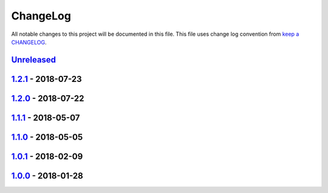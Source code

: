 ChangeLog
#########

All notable changes to this project will be documented in this file.
This file uses change log convention from `keep a CHANGELOG`_.


`Unreleased`_
*************

`1.2.1`_ - 2018-07-23
**********************

`1.2.0`_ - 2018-07-22
**********************

`1.1.1`_ - 2018-05-07
**********************

`1.1.0`_ - 2018-05-05
**********************

`1.0.1`_ - 2018-02-09
**********************

`1.0.0`_ - 2018-01-28
**********************


.. _`Unreleased`: https://github.com/hadenlabs/ansible-role-nginx/compare/1.2.1...HEAD
.. _1.2.1: https://github.com/hadenlabs/ansible-role-nginx/compare/1.2.0...1.2.1
.. _1.2.0: https://github.com/hadenlabs/ansible-role-nginx/compare/1.1.1...1.2.0
.. _1.1.1: https://github.com/hadenlabs/ansible-role-nginx/compare/1.1.0...1.1.1
.. _1.1.0: https://github.com/hadenlabs/ansible-role-nginx/compare/1.0.1...1.1.0
.. _1.0.1: https://github.com/hadenlabs/ansible-role-nginx/compare/1.0.0...1.0.1
.. _1.0.0: https://github.com/hadenlabs/ansible-role-nginx/compare/0.0.0...1.0.0

.. _`keep a CHANGELOG`: http://keepachangelog.com/en/0.3.0/
